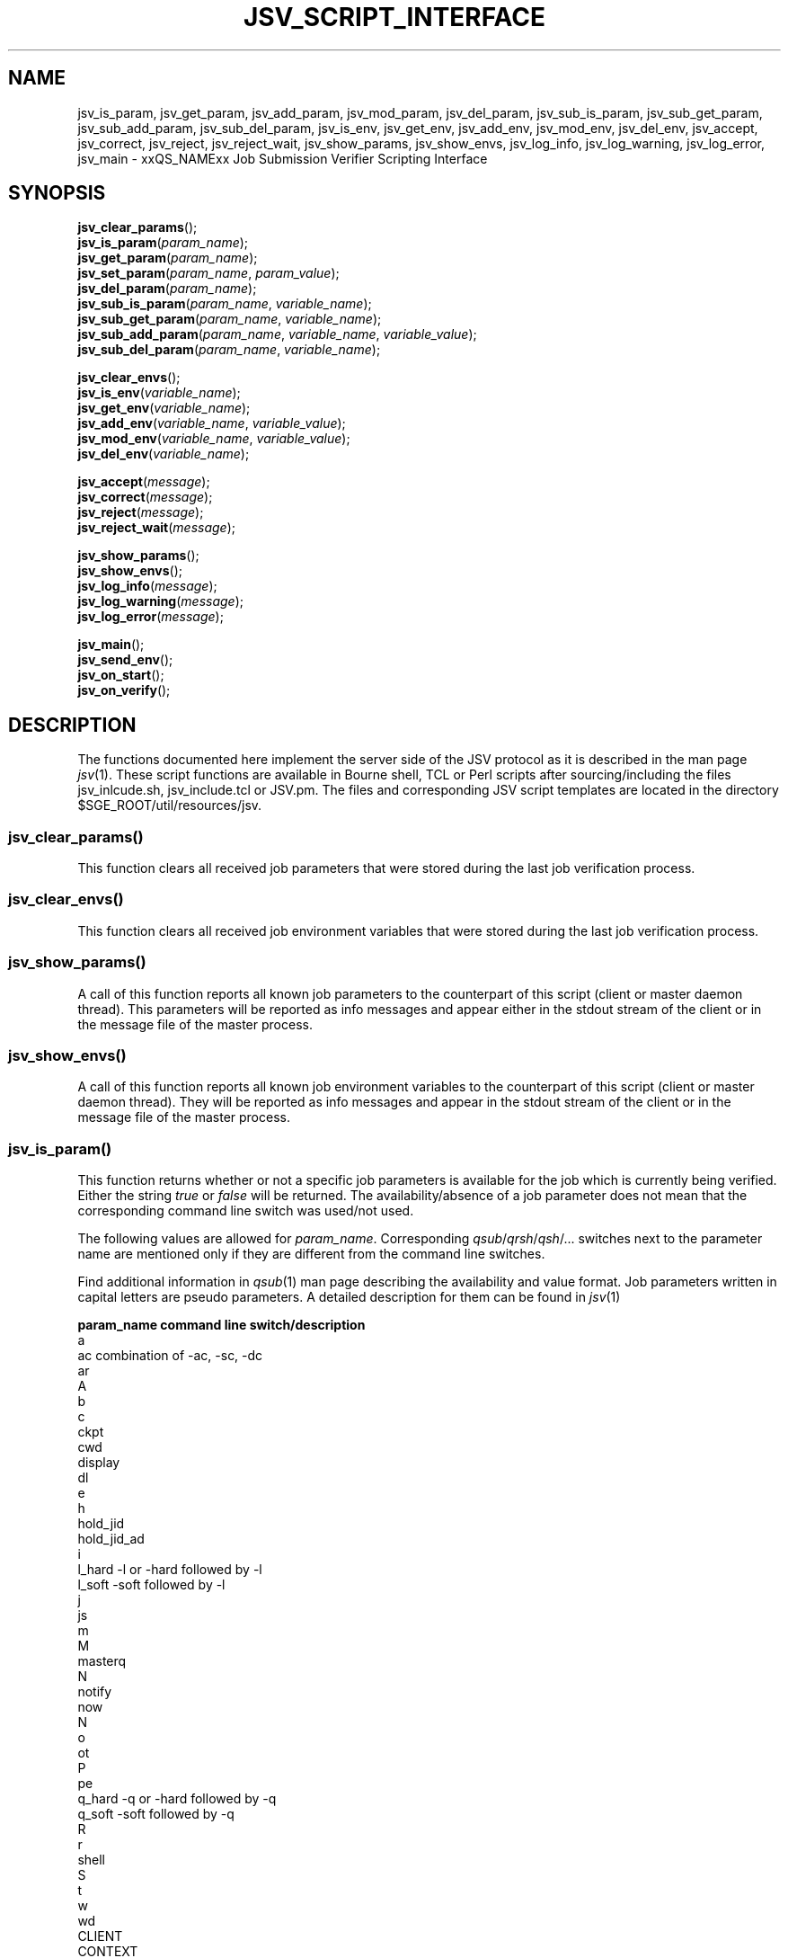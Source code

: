 '\" t
.\"___INFO__MARK_BEGIN__
.\"
.\" Copyright: 2009 by Sun Microsystems, Inc.
.\"
.\"___INFO__MARK_END__
.\" $RCSfile: jsv_script_interface.3,v $     Last Update: $Date: 2009/03/25 12:24:19 $     Revision: $Revision: 1.3 $
.\"
.\" Some handy macro definitions [from Tom Christensen's man(1) manual page].
.\"
.de SB		\" small and bold
.if !"\\$1"" \\s-2\\fB\&\\$1\\s0\\fR\\$2 \\$3 \\$4 \\$5
..
.\"
.de T		\" switch to typewriter font
.ft CW		\" probably want CW if you don't have TA font
..
.\"
.de TY		\" put $1 in typewriter font
.if t .T
.if n ``\c
\\$1\c
.if t .ft P
.if n \&''\c
\\$2
..
.\"
.de M		\" man page reference
\\fI\\$1\\fR\\|(\\$2)\\$3
..
.TH JSV_SCRIPT_INTERFACE 3 "$Date: 2009/03/25 12:24:19 $" "xxRELxx" "xxQS_NAMExx File Formats"
.\"
.SH NAME
jsv_is_param, jsv_get_param, jsv_add_param, jsv_mod_param, jsv_del_param,
jsv_sub_is_param, jsv_sub_get_param, jsv_sub_add_param, jsv_sub_del_param,
jsv_is_env, jsv_get_env, jsv_add_env, jsv_mod_env, jsv_del_env, jsv_accept,
jsv_correct, jsv_reject, jsv_reject_wait, jsv_show_params, jsv_show_envs,
jsv_log_info, jsv_log_warning, jsv_log_error, jsv_main \- xxQS_NAMExx Job Submission Verifier Scripting Interface 
.\"
.SH SYNOPSIS
.nf
\fBjsv_clear_params\fP();
.fi
.nf
\fBjsv_is_param\fP(\fIparam_name\fP);
.fi
.nf
\fBjsv_get_param\fP(\fIparam_name\fP);
.fi
.nf
\fBjsv_set_param\fP(\fIparam_name\fP, \fIparam_value\fP);
.fi
.nf
\fBjsv_del_param\fP(\fIparam_name\fP);
.fi
.nf
\fBjsv_sub_is_param\fP(\fIparam_name\fP, \fIvariable_name\fP);
.fi
.nf
\fBjsv_sub_get_param\fP(\fIparam_name\fP, \fIvariable_name\fP);
.fi
.nf
\fBjsv_sub_add_param\fP(\fIparam_name\fP, \fIvariable_name\fP, \fIvariable_value\fP);
.fi
.nf
\fBjsv_sub_del_param\fP(\fIparam_name\fP, \fIvariable_name\fP);
.fi
.PP
.nf
\fBjsv_clear_envs\fP();
.fi
.nf
\fBjsv_is_env\fP(\fIvariable_name\fP);
.fi
.nf
\fBjsv_get_env\fP(\fIvariable_name\fP);
.fi
.nf
\fBjsv_add_env\fP(\fIvariable_name\fP, \fIvariable_value\fP);
.fi
.nf
\fBjsv_mod_env\fP(\fIvariable_name\fP, \fIvariable_value\fP);
.fi
.nf
\fBjsv_del_env\fP(\fIvariable_name\fP);
.fi
.PP
.nf
\fBjsv_accept\fP(\fImessage\fP);
.fi
.nf
\fBjsv_correct\fP(\fImessage\fP);
.fi
.nf
\fBjsv_reject\fP(\fImessage\fP);
.fi
.nf
\fBjsv_reject_wait\fP(\fImessage\fP);
.fi
.PP
.nf
\fBjsv_show_params\fP();
.fi
.nf
\fBjsv_show_envs\fP();
.fi
.nf
\fBjsv_log_info\fP(\fImessage\fP);
.fi
.nf
\fBjsv_log_warning\fP(\fImessage\fP);
.fi
.nf
\fBjsv_log_error\fP(\fImessage\fP);
.fi
.PP
.nf
\fBjsv_main\fP();
.fi
.nf
\fBjsv_send_env\fP();
.fi
.nf
\fBjsv_on_start\fP();
.fi
.nf
\fBjsv_on_verify\fP();
.fi
.\"
.SH DESCRIPTION
The functions documented here implement the server side of the JSV protocol as it is
described in the man page 
.M jsv 1 .
These script functions are available in Bourne shell, TCL or Perl scripts after 
sourcing/including the files jsv_inlcude.sh, jsv_include.tcl or JSV.pm.
The files and corresponding JSV script templates are located in the directory
$SGE_ROOT/util/resources/jsv.
.\"
.SS "jsv_clear_params()"
This function clears all received job parameters that were stored 
during the last job verification process. 
.\"
.SS "jsv_clear_envs()"
This function clears all received job environment variables that
were stored during the last job verification process.
.\"
.SS "jsv_show_params()"
A call of this function reports all known job parameters to the
counterpart of this script (client or master daemon thread). This
parameters will be reported as info messages and appear
either in the stdout stream of the client or in the message file of 
the master process.
.\"
.SS "jsv_show_envs()"
A call of this function reports all known job environment variables
to the counterpart of this script (client or master daemon thread). 
They will be reported as info messages and appear in the stdout 
stream of the client or in the message file of the master process. 
.\"
.SS "jsv_is_param()"
This function returns whether or not a specific job parameters is 
available for the job which is currently being verified. Either the 
string \fItrue\fP or \fIfalse\fP will be returned. The availability/absence 
of a job parameter does not mean that the corresponding command line 
switch was used/not used. 
.PP
The following values are allowed for \fIparam_name\fP. Corresponding 
\fIqsub\fP/\fIqrsh\fP/\fIqsh\fP/... switches next to the parameter name 
are mentioned only if they are different from the command line switches.
.PP
Find additional information in 
.M qsub 1
man page describing the availability and value format. Job parameters written 
in capital letters are pseudo parameters. A detailed description for them can
be found in
.M jsv 1
.PP
.nf
   \fBparam_name\fP              \fBcommand line switch/description\fP
   a
   ac                      combination of -ac, -sc, -dc
   ar
   A
   b
   c
   ckpt
   cwd
   display
   dl
   e
   h
   hold_jid
   hold_jid_ad
   i
   l_hard                  -l or -hard followed by -l
   l_soft                  -soft followed by -l
   j
   js
   m
   M
   masterq
   N
   notify
   now
   N
   o
   ot
   P
   pe
   q_hard                  -q or -hard followed by -q
   q_soft                  -soft followed by -q
   R
   r
   shell
   S
   t
   w
   wd
   CLIENT
   CONTEXT
   GROUP
   VERSION
   JOB_ID
   SCRIPT   
   CMDARGS
   CMDARG<i>               where <i> is a nonnegative number  
   USER
.fi
.PP
The function returns the string \fItrue\fP if the parameter (\fIparam_name\fP) 
exists in the job currently being verified. If it does not exist \fIfalse\fP will be
returned.
.\"
.SS "jsv_get_param()"
This function returns the value of a specific job parameter (\fIparam_name\fP). 
.PP
This value is only available if the function \fBjsv_is_param\fP()
returns \fItrue\fP. Otherwise an empty string is returned.
.PP
Find a list of allowed parameter names in the section for the function \fBjsv_is_param\fP().
.\"
.SS "jsv_set_param()"
This function changes the job parameter (\fIparam_name\fP) to the value \fIparam_value\fI.
.PP
If \fIparam_value\fP is an empty string then the corresponding
job parameter will be deleted similar to the function \fBjsv_del_param\fP(). 
As a result the job parameter is not available as if
the corresponding command line switch was not specified during job submission.
.PP
For boolean parameters that only accept the values \fIyes\fP or \fIno\fP it is not
allowed to pass an empty string as \fIparam_value\fI.
.PP
Also for the parameters \fIc\fP and \fIm\fP it is not allowed to use empty strings. 
Details can be found in
.M qsub 1 .
.\"
.SS "jsv_del_param()"
This function deletes the job parameter \fIparam_name\fP.
.PP
Find a list of allowed parameter names in the section for the function \fBjsv_is_param\fP().
.\"
.SS "jsv_sub_is_param()"
Some job parameters are lists that can contain multiple variables with
an optional value.
.PP
This function returns \fItrue\fP if a job parameters list contains a 
variable and \fIfalse\fP otherwise. \fIfalse\fP might also indicate that
the parameter list itself is not available. Use the function \fBjsv_is_param\fP()
to check if the parameter list is not available.
.PP
The following parameters are list parameters. The second columns describes
corresponding variable names to be used. The third column contains 
a dash (-) if there is no value (\fIvariable_value\fP) allowed  when the functions
\fBjsv_sub_add_param\fP() or it indicated that \fBjsv_sub_get_param\fP()
will return always an empty string. A question mark (?) shows that the value is
optional.
.PP
.nf
   \fBparam_name\fP        \fBvariable_name\fP              \fBvariable_value\fP
   ac                job context variable name  
   hold_jid          job identifier             -
   l_hard            complex attribute name     ?
   l_soft            complex attribute name     ?
   M                 mail address               -
   masterq           cluster queue name or      -
                     queue instance name
   q_hard            cluster queue name or      -
                     queue instance name
   q_soft            cluster queue name or      -
                     queue instance name
.fi
.\"
.SS "jsv_sub_get_param()"
Some job parameters are lists that can contain multiple variables 
with an optional value. 
.PP
This function returns the value of a variable (\fIvariable_name\fP).
For sub list elements that have no value an empty string will be 
returned.
.PP
Find a list of allowed parameter names (\fIparam_name\fP) and 
variable names (\fIvariable_name\fP) in the section for the 
function \fBjsv_sub_is_param\fP().
.\"
.SS "jsv_sub_add_param()"
Some job parameters are list that can contain multiple variables 
with an optional value. 
.PP
This function either adds a new variable with a new value or it
modifies the value if the variable is already in the list parameter.
\fIvariable_value\fP is optional. In that case, the variable has no value.
.PP
Find a list of allowed parameter names (\fIparam_name\fP) and 
variable names (\fIvariable_name\fP) in the section for the 
function \fBjsv_sub_is_param\fP().
.\"
.SS "jsv_sub_del_param()"
Some job parameters are lists which can contain muliple variables with
an optional value. 
.PP
This function deletes a variable (\fIvariable_name\fP) and 
if available the corresponding value. If (\fIvariable_name\fP) is not
available in the job parameter then the command will be ignored.
.PP
Find a list of allowed parameter names (\fIparam_name\fP) and 
variable names (\fIvariable_name \fP) in the section for the 
function \fBjsv_sub_is_param\fP().
.\"
.SS "jsv_is_env()"
If the function returns \fItrue\fP, then the job environment variable with 
the name \fIvariable_name\fP exists in the job currently being verified and
\fBjsv_get_env\fP() can be used to retrieve the value of that variable.
If the function returns \fIfalse\fP, then the job environment variable (\fIvariable_name\fP) does not exist.
.\"
.SS "jsv_get_env()"
This function returns the value of a job environment variable
(\fIvariable_name\fP). 
.PP
This variable has to be passed with the \fIqsub\fP command line switch 
\fI-v\fP or \fI-V\fP and it has to be enabled that environment variable data is 
passed to JSV scripts. Environment variable data is passed when the 
function \fBjsv_send_env\fP() is called in the callback function 
\fBjsv_on_start\fP().
.PP
If the variable does not exist or if environment variable 
information is not available then an empty string will be returned. 
.\"
.SS "jsv_add_env()"
This function adds an additional environment variable to the set 
of variables that will exported to the job, when it is started.
As a result the \fIvariable_name\fP and \fIvariable_value\fP become 
available, as if the -v or -V was specified during job submission.
.PP
\fIvariable_value\fP is optional. If there is an empty string passed 
then the variable is defined without value.
.PP
If \fIvariable_name\fP already exists in the set of job environment 
variables, then the corresponding value will be replaced by
\fIvariable_value\fP, as if the function \fBjsv_mod_env\fP() was used. 
If an emty string is passed then the old value will be deleted.
.PP
To delete a environment variable the function \fBjsv_del_env\fP()
has to be used.
.\"
.SS "jsv_mod_env()"
This function modifies an existing environment variable that is 
in the set of variables which will exported to the job, when it 
is started.
As a result, the \fIvariable_name\fP and \fIvariable_value\fP will be
available as if the -v or -V was specified during job submission.
.PP
\fIvariable_value\fP is optional. If there is an empty string passed 
then the variable is defined without value.
.PP
If \fIvariable_name\fP does not already exist in the set of job 
environment variables, then the corresponding name and value will 
be added as if the function \fBjsv_add_env\fP() was used. 
.PP
To delete a environment variable, use the function \fBjsv_del_env\fP().
.\"
.SS "jsv_del_env()"
This function removes a job environment variable (\fIvariable_name\fP)
from the set of variables that will be exported
to the job, when it is started.
.PP
If \fIvariable_name\fP does not already exists in the set of job 
environment variables then the command is ignored.
.PP
To change the value of a variable use the function \fBjsv_mod_env\fP()
to add a new value, call the function \fBjsv_add_env\fP().
.\"
.SS "jsv_accept()"
This function can only be used in \fBjsv_on_verify\fP(). After it has been
called, the function \fBjsv_on_verify\fP() has to return immediately. 
.PP
A call to this function indicates that the job that is 
currently being verified should be accepted as it was initially 
provided. All job  modifications that might have been applied 
in \fBjsv_on_verify\fP() before this function was called, are then ignored.
.PP
Instead of calling \fBjsv_accept\fP() in \fBjsv_on_verify\fP() also the
functions \fBjsv_correct\fP(), \fBjsv_reject\fP() or \fBjsv_reject_wait\fP() can
be called, but only one of these functions can be used at a time.
.\"
.SS "jsv_correct()"
This function can only be used in \fBjsv_on_verify\fP(). After it has been
called, the function \fBjsv_on_verify\fP() has to return immediately. 
.PP
A call to this function indicates that the job that is currently being 
verified has to be modified before it can be accepted. All job parameter 
modifications that were previously applied will be committed
and the job will be accepted. "Accept" in that case means that
the job will either be passed to the next JSV instance for
modification or that it is passed to that component in the master 
daemon that adds it to the master data store when the
last JSV instance has verified the job.
.PP     
Instead of calling \fBjsv_correct\fP() in \fBjsv_on_verify\fP(), the
functions \fBjsv_accept\fP(), \fBjsv_reject\fP() or \fBjsv_reject_wait\fP() can
be called, but only one of these functions can be used.
.\"
.SS "jsv_reject()"
This function can only be used in \fBjsv_on_verify\fP(). After it has been
called the function \fBjsv_on_verify\fP() has to return immediately. 
.PP
The job that is currently being verified will be rejected. \fImessage\fP
will be passed to the client application that tried to submit
the job. Commandline clients like \fIqsub\fP will print that message 
to stdout to inform the user that the submission has failed.
.PP
\fBjsv_reject_wait\fP() should be called if the user may try to submit
the job again. \fBjsv_reject_wait\fP() indicates that the verification process
might be successful in the future.
.PP
Instead of calling \fBjsv_reject\fP() in \fBjsv_on_verify\fP() also the
functions \fBjsv_accept()\fP, \fBjsv_correct\fP() or \fBjsv_reject_wait\fP() can
be also called, but only one of these functions can be used.
.\"
.SS "jsv_reject_wait()"
This function can only be used in \fBjsv_on_verify\fP(). After it has been
called the function \fBjsv_on_verify\fP() has to return immediately. 
.PP
The job which is currently verified will be rejected. \fImessage\fP
will be passed to the client application, that tries to submit
the job. Commandline clients like \fIqsub\fP will print that message 
to stdout to inform the user that the submission has failed.
.PP
This function should be called if the user who tries to submit the 
job might have a chance to submit the job later. \fBjsv_reject\fP
indicates that the verified job will also be rejected in future.
.PP
Instead of calling \fBjsv_reject_wait\fP() in \fBjsv_on_verify\fP() the
functions \fBjsv_accept\fP(), \fBjsv_correct\fP() or \fBjsv_reject\fP() can 
be also called, but only one of these functions can be used.
.\"
.SS "jsv_log_info()"
This function sends an info \fImessage\fP to the client or
master daemon instance that started the JSV script.
.PP
For client JSVs, this means that the command line client will get
the information and print it to the stdout stream. Server JSVs
will print that message as an info message to the master daemon
message file.
.PP
If \fImessage\fP is missing then and empty line will be printed.
.\"
.SS "jsv_log_warning()"
This function sends a warning \fImessage\fP to the client or
master daemon instance that started the JSV script.
.PP
For client JSVs, this means that the command line client will get
the information and print it to the stdout stream. Server JSVs
will print that message as an warning message to the master daemon
message file.
.PP
If \fImessage\fP is missing then and empty line will be printed.
.\"
.SS "jsv_log_error()"
This function sends an error \fImessage\fP to the client or
master daemon instance that started the JSV script.
.PP
For client JSVs, this means that the command line client will get
the information and print it to the stdout stream. Server JSVs
will print that message as an error message to the master daemon
message file.
.PP
If \fImessage\fP is missing then and empty line will be printed.
.\"
.SS "jsv_send_env()"
This function can only be used in \fBjsv_on_start\fP(). If it is used
there, then the job environment information will be available 
in \fBjsv_on_verify\fP() for the next job that is scheduled to be 
verified.
.PP
This function must be called for the functions \fBjsv_show_envs()\fP, 
\fBjsv_is_env\fP(), \fBjsv_get_env\fP(), \fBjsv_add_env\fP() and \fBjsv_mod_env\fP() to
behave correctly. 
.PP
Job environments might become very big (10K and more). This
will slow down the executing component (submit client or
master daemon thread). For this reason, job environment information 
is not passed to JSV scripts by default.
.PP
Please note also that the data in the job environment can't be
verified by Grid Engine and might therefore contain data which
could be misinterpreted in the script environment
and cause security issues. 
.\"
.SS "jsv_main()"
This function has to be called an main function in JSV scripts. It implements
the JSV protocol and performs the communication with client and server
components which might start JSV scripts.
.PP    
This function does not return immediately. It returns only when
the "QUIT" command is send by the client or server component.
.PP
During the communication with client and server components, this
function triggers two callback functions for each job that 
should be verified. First \fBjsv_on_start\fP() and later on \fBjsv_on_verify\fP().
.PP
\fBjsv_on_start\fP() can be used to initialize certain things that might 
be needed for the verification process. \fBjsv_on_verify\fP() does the
verification process itself.
.PP
The function \fBjsv_send_env\fP() can be called in \fBjsv_on_start\fP() so that
the job environment is available in \fBjsv_on_verify\fP(). 
.PP
The following function can only be used in \fBjsv_on_verify\fP().
Simple job parameters can be accessed/modified with: \fBjsv_is_param\fP, 
\fBjsv_get_param\fP, \fBjsv_set_param\fP and \fBjsv_del_param\fP.
.PP
List based job parameters can be accessed with: \fBjsv_sub_is_param\fP, 
\fBjsv_sub_get_param\fP, \fBjsv_sub_add_param\fP and \fBjsv_sub_del_param\fP
.PP
If the environment was requested with \fBjsv_send_env\fP() in \fBjsv_on_start\fP() 
then the environment can be accessed/modified with the following
commands: \fBjsv_is_env\fP, \fBjsv_get_env\fP, \fBjsv_add_env\fP, \fBjsv_mod_env\fP 
and \fBjsv_del_env\fP
.PP
Jobs can be accepted/rejected with the following: \fBjsv_accept\fP, \fBjsv_correct\fP, 
\fBjsv_reject\fP and \fBjsv_reject_wait\fP.
.PP
The following functions send messages to the calling component of a JSV
that will either appear on the stdout stream of the client or in the
master message file. This is especially useful when new JSV scripts 
should be tested: \fPjsv_show_params\fB, \fPjsv_show_envs\fB, \fPjsv_log_info\fB, 
\fPjsv_log_warning\fB and \fPjsv_log_error\fB
.\"
.SS "jsv_on_start()"
This is a callback function that has to be defined by the creator of a JSV script.
It is called for every job short time before the verification process of a
job starts.
.PP
Within this function \fBjsv_send_env\fP can be called to request job environment
information for the next job is scheduled to be verified.
.\"
.PP
After this function returns \fBjsv_on_verify\fP() will be called. This function does
there verification process itself.
.SS "jsv_on_verify()"
This is a callback function that has to be defined by the creator of a JSV script.
It is called for every job and when it returns a the job will either be accepted
or rejected. Find implementation examples in the directory $SGE_ROOT/util/resources/jsv.
.PP
The logic of this function completely depends on the creator of this function. The creator
has only to take care that one of the functions \fBjsv_accept\fP(), \fBjsv_reject\fP(), 
\fBjsv_reject_wait\fP() or \fBjsv_correct\fP() is called before the function returns.
.\"
.\"
.PP
.SH "EXAMPLES"
Find in the table below the returned values for the "*is*" and "*get*" functions when
following job is submitted:
.nf

      qsub -l mem=1G,mem2=200M ...

      function call                    returned value 
      -----------------------------    -----------------
      jsv_is_param(l_hard)             "true"
      jsv_get_param(l_hard)            "mem=1G,mem2=200M"
      jsv_sub_is_param(l_hard,mem)     "true"
      jsv_sub_get_param(l_hard,mem)    "1G"
      jsv_sub_get_param(l_hard,mem3)   "false"
      jsv_sub_get_param(l_hard,mem3)   "" 

.fi
.\"
.\"
.PP
.SH "SEE ALSO"
.M xxqs_name_sxx_intro 1 ,
.M jsv 1 ,
.M qalter 1 ,
.M qlogin 1 ,
.M qmake 1 ,
.M qrsh 1 ,
.M qsh 1 ,
.M qsub 1 ,
.M qtcsh 1 ,
.\"
.SH "COPYRIGHT"
See
.M xxqs_name_sxx_intro 1
for a full statement of rights and permissions.
